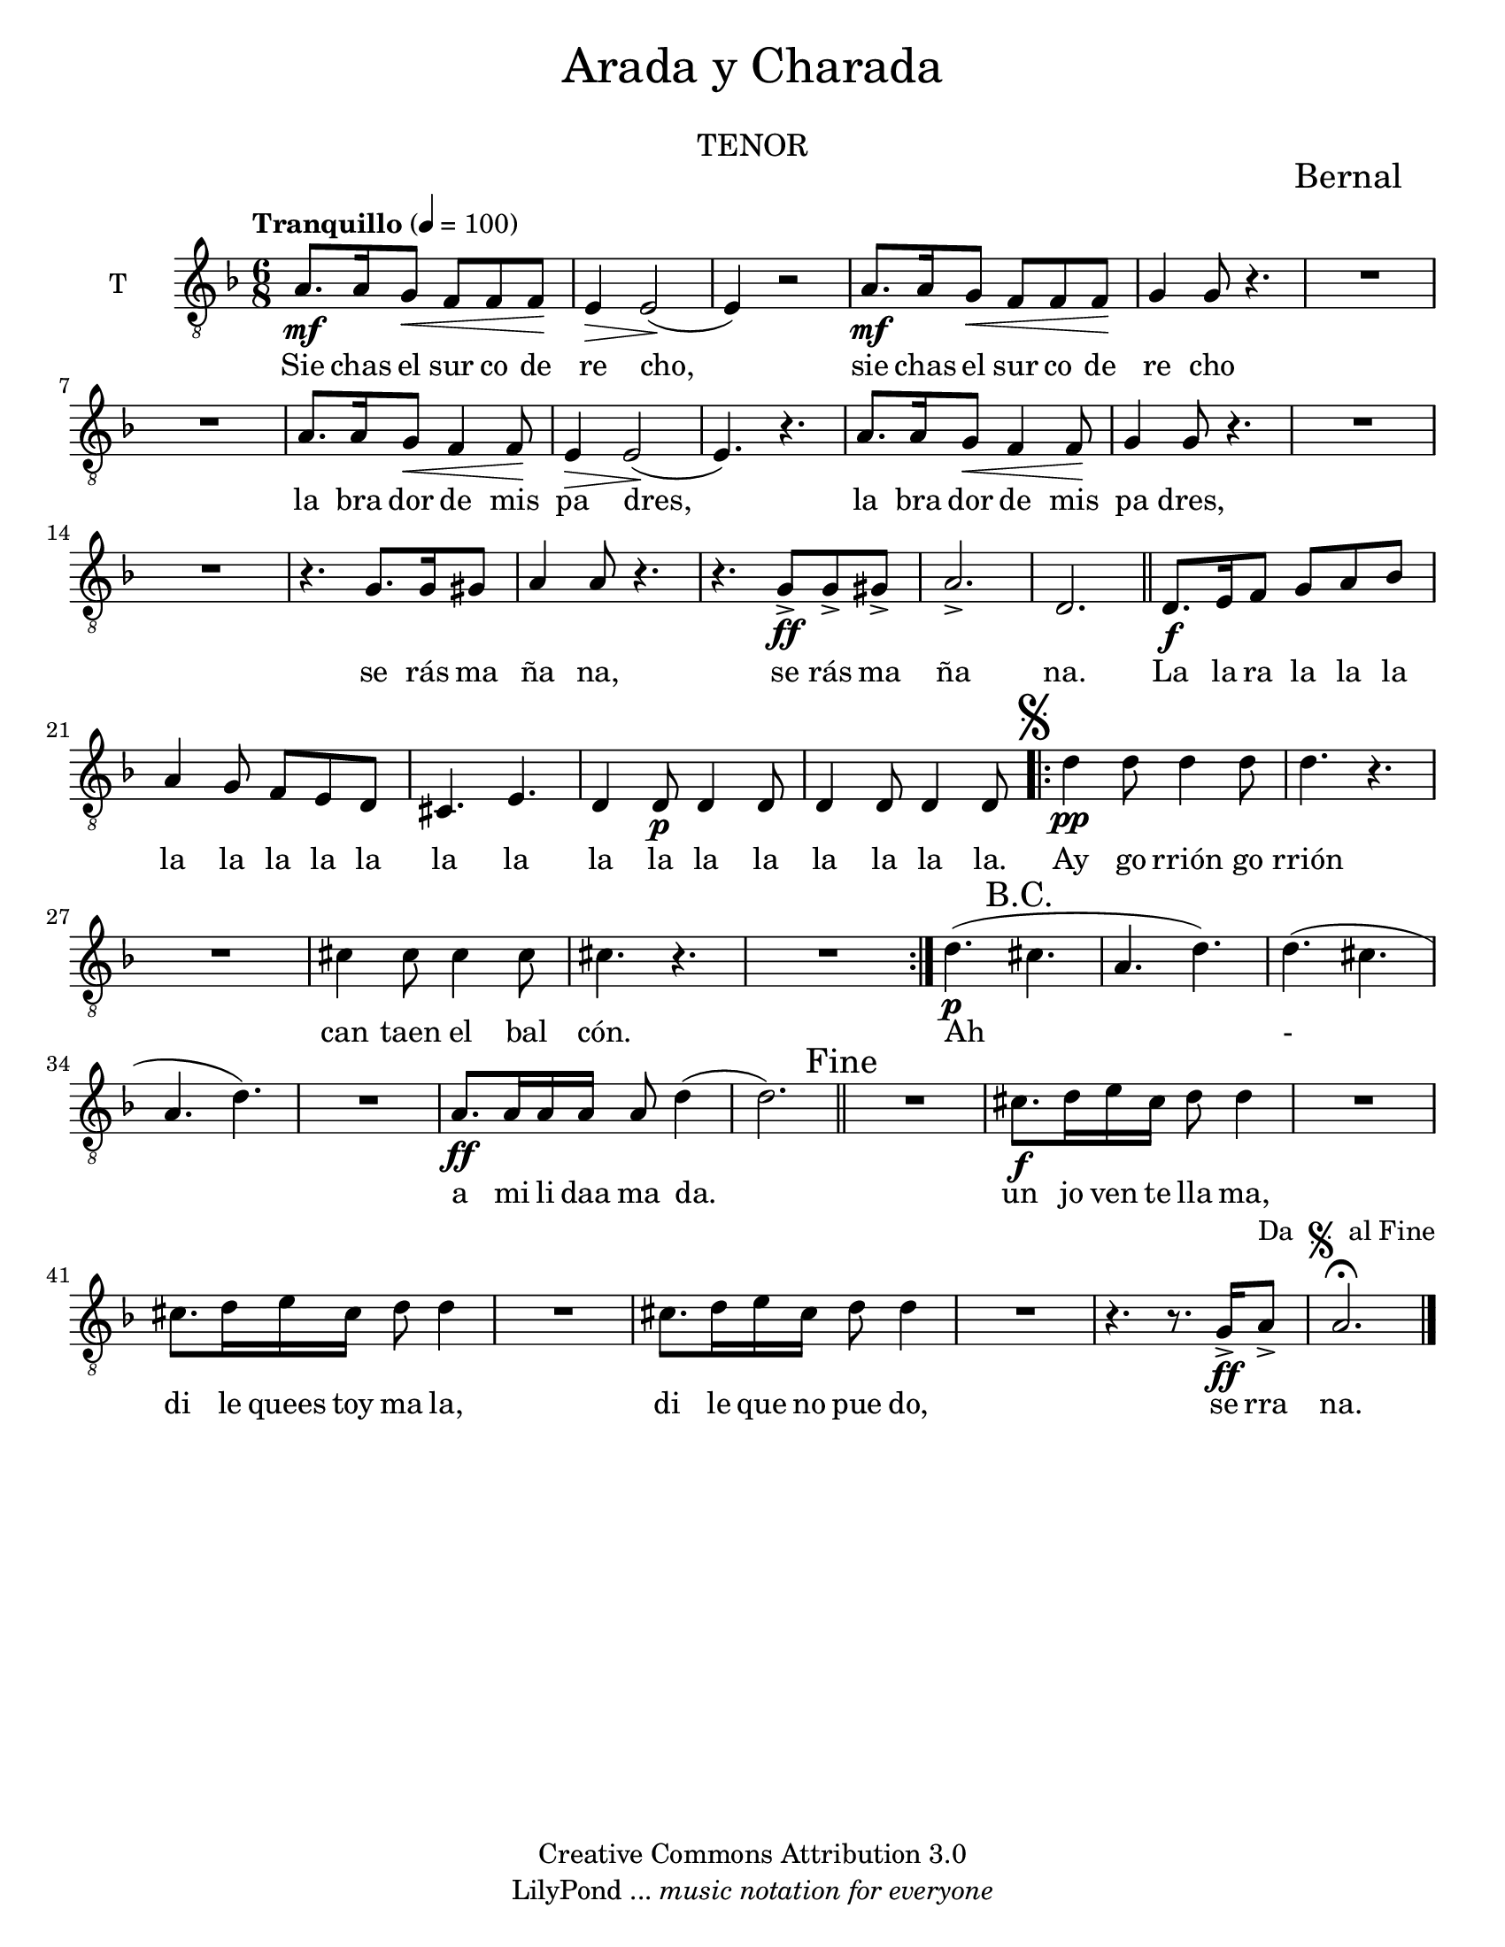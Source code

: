 % Created on Mon Aug 29 16:03:40 CST 2011
% by serach.sam@

\version "2.23.2"

#( set-default-paper-size "letter" )
%#(set-global-staff-size 14)

global = { \key d \minor \time 6/8 \tempo "Tranquillo" 4 = 100 s4*57 \bar "||" s4*15 \mark \markup { \musicglyph "scripts.segno" } \bar ".|:"  s4*18 \bar ":|." s4*21 \mark "Fine" \bar "||" s4*27 \bar "|." }

\markup {
	\fill-line {
		\center-column { \fontsize #5 "Arada y Charada" 
			" "
			\fontsize #3 \smallCaps "tenor"
		}
	}
}

\markup { \hspace #100 \line { \fontsize #2 "Bernal" } }

\header {
 	copyright = "Creative Commons Attribution 3.0" 
 	tagline = \markup { \with-url "http://lilypond.org/web/" { LilyPond ... \italic { music notation for everyone } } }
 	breakbefore = ##t
}

tenor = \relative c' { 	
	\compressEmptyMeasures
 % Type notes here 
 	a8.\mf a16 g8\< f8 f8 f8\! | %1
 	e4\> e2\!( | %2
 	e4) r2 | %3
 	a8.\mf a16 g8\< f8 f8 f8\! | %4
 	g4 g8 r4. | %5
 	R1*3/4 | %6
 	R1*3/4 | %7
 	a8. a16 g8\< f4 f8\! | %8
 	e4\> e2\!( | %9
 	e4.) r4. | %10
 	a8. a16 g8\< f4 f8\! | %11
 	g4 g8 r4. | %12
 	R1*3/4 | %13
 	R1*3/4 | %14
 	r4. g8. g16 gis8 | %15
 	a4 a8 r4. | %16
 	r4. g8->\ff g8-> gis8-> | %17
 	a2.-> | %18
 	d,2. | %19
 	d8.\f e16 f8 g8 a8 bes8 | %20
 	a4 g8 f8 e8 d8 |%21
 	cis4. e4. | %22
 	d4 d8\p d4 d8 | %23
 	d4 d8 d4 d8 | %24
 	d'4\pp d8 d4 d8 | %25
 	d4. r4. | %26
 	R1*3/4 | %27
 	cis4 cis8 cis4 cis8 | %28
 	cis4. r4. |%29
 	R1*3/4 | %30
 	d4.\p(\mark "B.C." cis4. |%31
 	a4. d4.) |%32
 	d4.( cis4. | %33
 	a4. d4.) | %34
 	R1*3/4 | %35
 	a8.\ff a16 a16 a16 a8 d4( | %36
 	d2.)| %37
 	R1*3/4 | %38
 	cis8.\f d16 e16 cis16 d8 d4 | %39
 	R1*3/4 | %40
 	cis8. d16 e16 cis16 d8 d4 | %41
 	R1*3/4 | %42
 	cis8. d16 e16 cis16 d8 d4 | %43
 	R1*3/4 | %44
 	r4. r8. g,16\ff-> a8->^\markup { "Da "\musicglyph "scripts.segno" " al Fine" } | %45
 	a2. \fermata | %46
}

tenorletra = \lyricmode {
	Sie chas el sur co de re cho, sie chas el sur co de re cho
	la bra dor de mis pa dres, la bra dor de mis pa dres,  
	se rás ma ña na, se rás ma ña na.
	La la ra la la la la la la la la la la la la la la la la la la. 
	Ay go rrión go rrión can taen el bal cón. Ah - a mi li daa ma da.
	un jo ven te lla ma, di le quees toy ma la, di le que no pue do, se rra na.
}

\score {
	<<
		\new ChoirStaff = "ChoirStaff_choir" <<
			
			\new Staff = "tenor" << \set Staff.instrumentName = "T" \set Staff.midiInstrument = "choir aahs" 
				\new Voice = "tenor" << \clef "G_8" \global \tenor >>
			>>
			\new Lyrics \lyricsto "tenor" \tenorletra
			
		>>
	>>
	
	\midi {
	}

	\layout {
	}
}

\paper {
}


